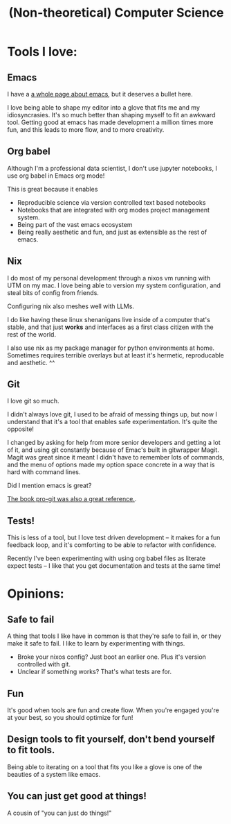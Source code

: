 #+title: (Non-theoretical) Computer Science

* Tools I love:

** Emacs

I have a [[file:Emacs.org][a whole page about emacs]], but it deserves a bullet here.

I love being able to shape my editor into a glove that fits me and my idiosyncrasies. It's so much better than shaping myself to fit an awkward tool. Getting good at emacs has made development a million times more fun, and this leads to more flow, and to more creativity.

** Org babel

Although I'm a professional data scientist, I don't use jupyter notebooks, I use org babel in Emacs org mode!

This is great because it enables
- Reproducible science via version controlled text based notebooks
- Notebooks that are integrated with org modes project management system.
- Being part of the vast emacs ecosystem
- Being really aesthetic and fun, and just as extensible as the rest of emacs.

** Nix

I do most of my personal development through a nixos vm running with UTM on my mac. I love being able to version my system configuration, and steal bits of config from friends.

Configuring nix also meshes well with LLMs.

I do like having these linux shenanigans live inside of a computer that's stable, and that just *works* and interfaces as a first class citizen with the rest of the world.

I also use nix as my package manager for python environments at home. Sometimes requires terrible overlays but at least it's hermetic, reproducable and aesthetic. ^^

** Git

I love git so much.

I didn't always love git, I used to be afraid of messing things up, but now I understand that it's a tool that enables safe experimentation. It's quite the opposite!

I changed by asking for help from more senior developers and getting a lot of it, and using git constantly because of Emac's built in gitwrapper Magit. Magit was great since it meant I didn't have to remember lots of commands, and the menu of options made my option space concrete in a way that is hard with command lines.

Did I mention emacs is great?

[[https://git-scm.com/book/en/v2][The book pro-git was also a great reference.]].

** Tests!

This is less of a tool, but I love test driven development -- it makes for a fun feedback loop, and it's comforting to be able to refactor with confidence.

Recently I've been experimenting with using org babel files as literate expect tests -- I like that you get documentation and tests at the same time!
* Opinions:
** Safe to fail

A thing that tools I like have in common is that they're safe to fail in, or they make it safe to fail.
I like to learn by experimenting with things.
- Broke your nixos config? Just boot an earlier one. Plus it's version controlled with git.
- Unclear if something works? That's what tests are for.

** Fun

It's good when tools are fun and create flow. When you're engaged you're at your best, so you should optimize for fun!

** Design tools to fit yourself, don't bend yourself to fit tools.

Being able to iterating on a tool that fits you like a glove is one of the beauties of a system like emacs.

** You can just get good at things!

A cousin of "you can just do things!"
